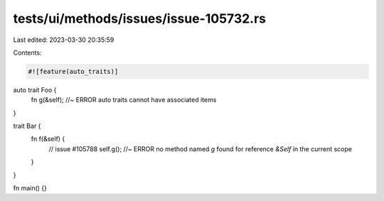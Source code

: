tests/ui/methods/issues/issue-105732.rs
=======================================

Last edited: 2023-03-30 20:35:59

Contents:

.. code-block:: rs

    #![feature(auto_traits)]

auto trait Foo {
    fn g(&self); //~ ERROR auto traits cannot have associated items
}

trait Bar {
    fn f(&self) {
        // issue #105788
        self.g(); //~ ERROR no method named `g` found for reference `&Self` in the current scope
    }
}

fn main() {}


